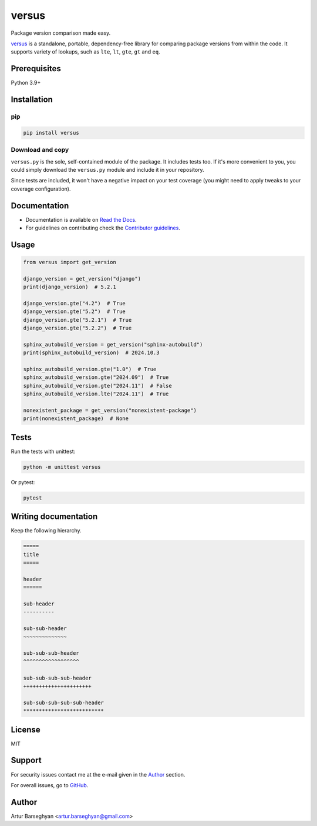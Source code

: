 ======
versus
======
.. External references

.. _Django: https://www.djangoproject.com/
.. _Pydantic: https://docs.pydantic.dev/

.. Internal references

.. _versus: https://github.com/barseghyanartur/versus/
.. _Read the Docs: http://versus.readthedocs.io/
.. _Contributor guidelines: https://versus.readthedocs.io/en/latest/contributor_guidelines.html
.. _llms.txt: https://barseghyanartur.github.io/versus/llms.txt

Package version comparison made easy.

.. image:: https://img.shields.io/pypi/v/versus.svg
   :target: https://pypi.python.org/pypi/versus
   :alt: PyPI Version

.. image:: https://img.shields.io/pypi/pyversions/versus.svg
    :target: https://pypi.python.org/pypi/versus/
    :alt: Supported Python versions

.. image:: https://github.com/barseghyanartur/versus/actions/workflows/test.yml/badge.svg?branch=main
   :target: https://github.com/barseghyanartur/versus/actions
   :alt: Build Status

.. image:: https://readthedocs.org/projects/versus/badge/?version=latest
    :target: http://versus.readthedocs.io
    :alt: Documentation Status

.. image:: https://img.shields.io/badge/docs-llms.txt-blue
    :target: https://versus.readthedocs.io/en/latest/llms.txt
    :alt: llms.txt - documentation for LLMs

.. image:: https://img.shields.io/badge/license-MIT-blue.svg
   :target: https://github.com/barseghyanartur/versus/#License
   :alt: MIT

.. image:: https://coveralls.io/repos/github/barseghyanartur/versus/badge.svg?branch=main&service=github
    :target: https://coveralls.io/github/barseghyanartur/versus?branch=main
    :alt: Coverage

`versus`_ is a standalone, portable, dependency-free library for comparing
package versions from within the code. It supports variety of lookups, such as
``lte``, ``lt``, ``gte``, ``gt`` and ``eq``.

Prerequisites
=============
Python 3.9+

Installation
============
pip
---

.. code-block:: sh

    pip install versus

Download and copy
-----------------
``versus.py`` is the sole, self-contained module of the package. It includes
tests too. If it's more convenient to you, you could simply download the
``versus.py`` module and include it in your repository.

Since tests are included, it won't have a negative impact on your test
coverage (you might need to apply tweaks to your coverage configuration).

Documentation
=============
- Documentation is available on `Read the Docs`_.
- For guidelines on contributing check the `Contributor guidelines`_.

Usage
=====
.. code-block:: python
    :name: test_get_version

    from versus import get_version

    django_version = get_version("django")
    print(django_version)  # 5.2.1

    django_version.gte("4.2")  # True
    django_version.gte("5.2")  # True
    django_version.gte("5.2.1")  # True
    django_version.gte("5.2.2")  # True

    sphinx_autobuild_version = get_version("sphinx-autobuild")
    print(sphinx_autobuild_version)  # 2024.10.3

    sphinx_autobuild_version.gte("1.0")  # True
    sphinx_autobuild_version.gte("2024.09")  # True
    sphinx_autobuild_version.gte("2024.11")  # False
    sphinx_autobuild_version.lte("2024.11")  # True

    nonexistent_package = get_version("nonexistent-package")
    print(nonexistent_package)  # None

Tests
=====

Run the tests with unittest:

.. code-block:: sh

    python -m unittest versus

Or pytest:

.. code-block:: sh

    pytest

Writing documentation
=====================

Keep the following hierarchy.

.. code-block:: text

    =====
    title
    =====

    header
    ======

    sub-header
    ----------

    sub-sub-header
    ~~~~~~~~~~~~~~

    sub-sub-sub-header
    ^^^^^^^^^^^^^^^^^^

    sub-sub-sub-sub-header
    ++++++++++++++++++++++

    sub-sub-sub-sub-sub-header
    **************************

License
=======

MIT

Support
=======
For security issues contact me at the e-mail given in the `Author`_ section.

For overall issues, go to `GitHub <https://github.com/barseghyanartur/versus/issues>`_.

Author
======

Artur Barseghyan <artur.barseghyan@gmail.com>

